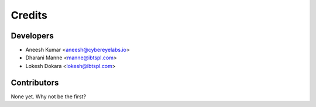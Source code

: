 =======
Credits
=======

Developers
----------

* Aneesh Kumar <aneesh@cybereyelabs.io>
* Dharani Manne <manne@ibtspl.com>
* Lokesh Dokara <lokesh@ibtspl.com>


Contributors
------------

None yet. Why not be the first?
